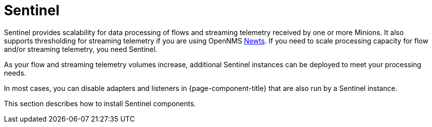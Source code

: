 = Sentinel

Sentinel provides scalability for data processing of flows and streaming telemetry received by one or more Minions.
It also supports thresholding for streaming telemetry if you are using OpenNMS xref:deployment:time-series-storage/newts/introduction.adoc#ga-opennms-operation-newts[Newts].
If you need to scale processing capacity for flow and/or streaming telemetry, you need Sentinel.

As your flow and streaming telemetry volumes increase, additional Sentinel instances can be deployed to meet your processing needs.

In most cases, you can disable adapters and listeners in {page-component-title} that are also run by a Sentinel instance.

This section describes how to install Sentinel components.
